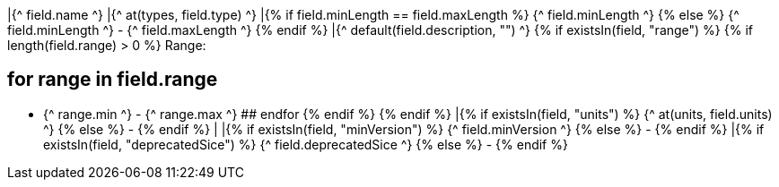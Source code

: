 |{^ field.name ^}
|{^ at(types, field.type) ^}
|{% if field.minLength == field.maxLength %} {^ field.minLength ^} {% else %} {^ field.minLength ^} - {^ field.maxLength ^} {% endif %}
|{^ default(field.description, "") ^}
    {% if existsIn(field, "range") %} 
        {% if length(field.range) > 0 %} 
Range: 

## for range in field.range 
* {^ range.min ^} - {^ range.max ^} 
## endfor 
        {% endif %} 
    {% endif %}
|{% if existsIn(field, "units") %} {^ at(units, field.units) ^} {% else %} - {% endif %}
|
|{% if existsIn(field, "minVersion") %} {^ field.minVersion ^} {% else %} - {% endif %}
|{% if existsIn(field, "deprecatedSice") %} {^ field.deprecatedSice ^} {% else %} - {% endif %}
